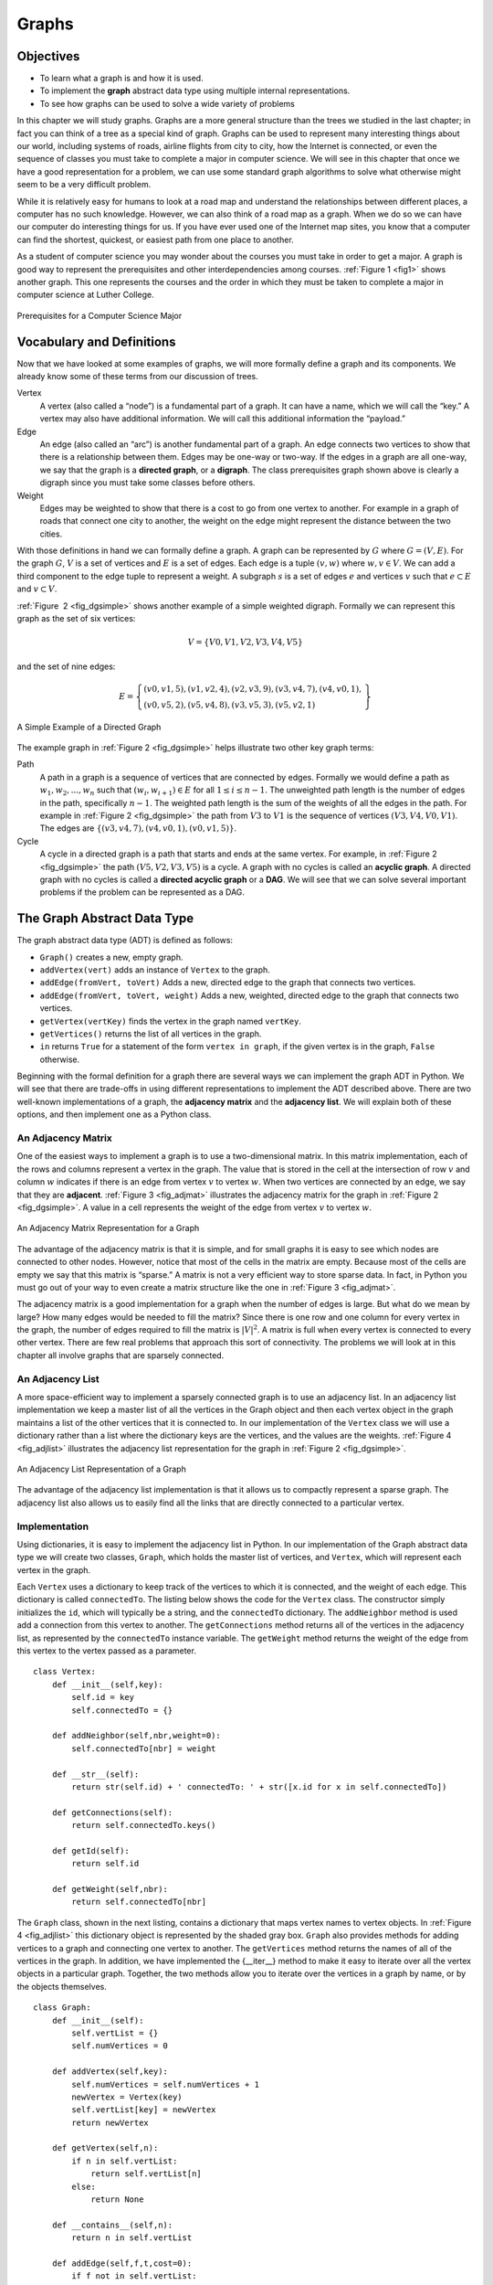 ..  Copyright (C)  Brad Miller, David Ranum
    Permission is granted to copy, distribute and/or modify this document
    under the terms of the GNU Free Documentation License, Version 1.3 or 
    any later version published by the Free Software Foundation; with 
    Invariant Sections being Forward, Prefaces, and Contributor List, 
    no Front-Cover Texts, and no Back-Cover Texts.  A copy of the license
    is included in the section entitled "GNU Free Documentation License".
    
..  shortname:: Graphs
..  description:: Introduction to the graph data structure

Graphs
======


Objectives
----------

-  To learn what a graph is and how it is used.

-  To implement the **graph** abstract data type using multiple internal
   representations.

-  To see how graphs can be used to solve a wide variety of problems

In this chapter we will study graphs. Graphs are a more general
structure than the trees we studied in the last chapter; in fact you can
think of a tree as a special kind of graph. Graphs can be used to
represent many interesting things about our world, including systems of
roads, airline flights from city to city, how the Internet is connected,
or even the sequence of classes you must take to complete a major in
computer science. We will see in this chapter that once we have a good
representation for a problem, we can use some standard graph algorithms
to solve what otherwise might seem to be a very difficult problem.

While it is relatively easy for humans to look at a road map and
understand the relationships between different places, a computer has no
such knowledge. However, we can also think of a road map as a graph.
When we do so we can have our computer do interesting things for us. If
you have ever used one of the Internet map sites, you know that a
computer can find the shortest, quickest, or easiest path from one place
to another.

As a student of computer science you may wonder about the courses you
must take in order to get a major. A graph is good way to represent the
prerequisites and other interdependencies among courses.
:ref:`Figure 1 <fig1>` shows another graph. This one represents the courses
and the order in which they must be taken to complete a major in
computer science at Luther College.

.. _fig1:

.. figure:: Figures/CS-Prereqs.png
    :align: center

    Prerequisites for a Computer Science Major

Vocabulary and Definitions
--------------------------

Now that we have looked at some examples of graphs, we will more
formally define a graph and its components. We already know some of
these terms from our discussion of trees.

Vertex
    A vertex (also called a “node”) is a fundamental part of a graph. It
    can have a name, which we will call the “key.” A vertex may also
    have additional information. We will call this additional
    information the “payload.”

Edge
    An edge (also called an “arc”) is another fundamental part of a
    graph. An edge connects two vertices to show that there is a
    relationship between them. Edges may be one-way or two-way. If the
    edges in a graph are all one-way, we say that the graph is a
    **directed graph**, or a **digraph**. The class prerequisites graph
    shown above is clearly a digraph since you must take some classes
    before others.

Weight
    Edges may be weighted to show that there is a cost to go from one
    vertex to another. For example in a graph of roads that connect one
    city to another, the weight on the edge might represent the distance
    between the two cities.

With those definitions in hand we can formally define a graph. A graph
can be represented by :math:`G` where :math:`G =(V,E)`. For the
graph :math:`G`, :math:`V` is a set of vertices and :math:`E` is a
set of edges. Each edge is a tuple :math:`(v,w)` where
:math:`w,v \in V`. We can add a third component to the edge tuple to
represent a weight. A subgraph :math:`s` is a set of edges :math:`e`
and vertices :math:`v` such that :math:`e \subset E` and
:math:`v \subset V`.

:ref:`Figure  2 <fig_dgsimple>` shows another example of a simple weighted
digraph. Formally we can represent this graph as the set of six
vertices:

.. math::

   V = \left\{ V0,V1,V2,V3,V4,V5 \right\}


and the set of nine edges:

.. math::

   E = \left\{ \begin{array}{l}(v0,v1,5), (v1,v2,4), (v2,v3,9), (v3,v4,7), (v4,v0,1), \\
                (v0,v5,2),(v5,v4,8),(v3,v5,3),(v5,v2,1)
                \end{array} \right\}

..  _fig_dgsimple:

.. figure:: Figures/digraph.png
   :align: center

   A Simple Example of a Directed Graph

The example graph in :ref:`Figure 2 <fig_dgsimple>` helps illustrate two other
key graph terms:

Path
    A path in a graph is a sequence of vertices that are connected by
    edges. Formally we would define a path as
    :math:`w_1, w_2, ..., w_n` such that
    :math:`(w_i, w_{i+1}) \in E` for all :math:`1 \le i \le n-1`.
    The unweighted path length is the number of edges in the path,
    specifically :math:`n-1`. The weighted path length is the sum of
    the weights of all the edges in the path. For example in
    :ref:`Figure 2 <fig_dgsimple>` the path from :math:`V3` to :math:`V1` is
    the sequence of vertices :math:`(V3,V4,V0,V1)`. The edges are
    :math:`\left\{(v3,v4,7),(v4,v0,1),(v0,v1,5) \right\}`.

Cycle
    A cycle in a directed graph is a path that starts and ends at the
    same vertex. For example, in :ref:`Figure 2 <fig_dgsimple>` the path
    :math:`(V5,V2,V3,V5)` is a cycle. A graph with no cycles is called
    an **acyclic graph**. A directed graph with no cycles is called a
    **directed acyclic graph** or a **DAG**. We will see that we can
    solve several important problems if the problem can be represented
    as a DAG.

The Graph Abstract Data Type
----------------------------

The graph abstract data type (ADT) is defined as follows:

-  ``Graph()`` creates a new, empty graph.

-  ``addVertex(vert)`` adds an instance of ``Vertex`` to the graph.

-  ``addEdge(fromVert, toVert)`` Adds a new, directed edge to the graph
   that connects two vertices.

-  ``addEdge(fromVert, toVert, weight)`` Adds a new, weighted, directed
   edge to the graph that connects two vertices.

-  ``getVertex(vertKey)`` finds the vertex in the graph named
   ``vertKey``.

-  ``getVertices()`` returns the list of all vertices in the graph.

-  ``in`` returns ``True`` for a statement of the form
   ``vertex in graph``, if the given vertex is in the graph, ``False``
   otherwise.

Beginning with the formal definition for a graph there are several ways
we can implement the graph ADT in Python. We will see that there are
trade-offs in using different representations to implement the ADT
described above. There are two well-known implementations of a graph,
the **adjacency matrix** and the **adjacency list**. We will explain
both of these options, and then implement one as a Python class.

An Adjacency Matrix
~~~~~~~~~~~~~~~~~~~

One of the easiest ways to implement a graph is to use a two-dimensional
matrix. In this matrix implementation, each of the rows and columns
represent a vertex in the graph. The value that is stored in the cell at
the intersection of row :math:`v` and column :math:`w` indicates if
there is an edge from vertex :math:`v` to vertex :math:`w`. When two
vertices are connected by an edge, we say that they are **adjacent**.
:ref:`Figure 3 <fig_adjmat>` illustrates the adjacency matrix for the graph in
:ref:`Figure 2 <fig_dgsimple>`. A value in a cell represents the weight of the
edge from vertex :math:`v` to vertex :math:`w`.

.. _fig_adjmat:

.. figure:: Figures/adjMat.png
   :align: center

   An Adjacency Matrix Representation for a Graph 

The advantage of the adjacency matrix is that it is simple, and for
small graphs it is easy to see which nodes are connected to other nodes.
However, notice that most of the cells in the matrix are empty. Because
most of the cells are empty we say that this matrix is “sparse.” A
matrix is not a very efficient way to store sparse data. In fact, in
Python you must go out of your way to even create a matrix structure
like the one in :ref:`Figure 3 <fig_adjmat>`.

The adjacency matrix is a good implementation for a graph when the
number of edges is large. But what do we mean by large? How many edges
would be needed to fill the matrix? Since there is one row and one
column for every vertex in the graph, the number of edges required to
fill the matrix is :math:`|V|^2`. A matrix is full when every vertex
is connected to every other vertex. There are few real problems that
approach this sort of connectivity. The problems we will look at in this
chapter all involve graphs that are sparsely connected.

An Adjacency List
~~~~~~~~~~~~~~~~~

A more space-efficient way to implement a sparsely connected graph is to
use an adjacency list. In an adjacency list implementation we keep a
master list of all the vertices in the Graph object and then each vertex
object in the graph maintains a list of the other vertices that it is
connected to. In our implementation of the ``Vertex`` class we will use
a dictionary rather than a list where the dictionary keys are the
vertices, and the values are the weights. :ref:`Figure 4 <fig_adjlist>`
illustrates the adjacency list representation for the graph in
:ref:`Figure 2 <fig_dgsimple>`.

.. _fig_adjlist:

.. figure:: Figures/adjlist.png
   :align: center

   An Adjacency List Representation of a Graph

The advantage of the adjacency list implementation is that it allows us
to compactly represent a sparse graph. The adjacency list also allows us
to easily find all the links that are directly connected to a particular
vertex.

Implementation
~~~~~~~~~~~~~~

Using dictionaries, it is easy to implement the adjacency list in
Python. In our implementation of the Graph abstract data type we will
create two classes, ``Graph``, which holds the master list of vertices,
and ``Vertex``, which will represent each vertex in the graph.

Each ``Vertex`` uses a dictionary to keep track of the vertices to which
it is connected, and the weight of each edge. This dictionary is called
``connectedTo``. The listing below shows the code for the ``Vertex``
class. The constructor simply initializes the ``id``, which will
typically be a string, and the ``connectedTo`` dictionary. The
``addNeighbor`` method is used add a connection from this vertex to
another. The ``getConnections`` method returns all of the vertices in
the adjacency list, as represented by the ``connectedTo`` instance
variable. The ``getWeight`` method returns the weight of the edge from
this vertex to the vertex passed as a parameter.

::

    class Vertex:
        def __init__(self,key):
            self.id = key
            self.connectedTo = {}

        def addNeighbor(self,nbr,weight=0):
            self.connectedTo[nbr] = weight

        def __str__(self):
            return str(self.id) + ' connectedTo: ' + str([x.id for x in self.connectedTo])

        def getConnections(self):
            return self.connectedTo.keys()

        def getId(self):
            return self.id

        def getWeight(self,nbr):
            return self.connectedTo[nbr]

The ``Graph`` class, shown in the next listing, contains a dictionary
that maps vertex names to vertex objects. In :ref:`Figure 4 <fig_adjlist>` this
dictionary object is represented by the shaded gray box. ``Graph`` also
provides methods for adding vertices to a graph and connecting one
vertex to another. The ``getVertices`` method returns the names of all
of the vertices in the graph. In addition, we have implemented the
{\_\_iter\_\_} method to make it easy to iterate over all the vertex
objects in a particular graph. Together, the two methods allow you to
iterate over the vertices in a graph by name, or by the objects
themselves.

::

    class Graph:
        def __init__(self):
            self.vertList = {}
            self.numVertices = 0
            
        def addVertex(self,key):
            self.numVertices = self.numVertices + 1
            newVertex = Vertex(key)
            self.vertList[key] = newVertex
            return newVertex
        
        def getVertex(self,n):
            if n in self.vertList:
                return self.vertList[n]
            else:
                return None

        def __contains__(self,n):
            return n in self.vertList
        
        def addEdge(self,f,t,cost=0):
            if f not in self.vertList:
                nv = self.addVertex(f)
            if t not in self.vertList:
                nv = self.addVertex(t)
            self.vertList[f].addNeighbor(self.vertList[t], cost)
        
        def getVertices(self):
            return self.vertList.keys()
            
        def __iter__(self):
            return iter(self.vertList.values())

Using the ``Graph`` and ``Vertex`` classes just defined, the following
Python session creates the graph in :ref:`Figure 2 <fig_dgsimple>`. First we
create six vertices numbered 0 through 5. Then we display the vertex
dictionary. Notice that for each key 0 through 5 we have created an
instance of a ``Vertex``. Next, we add the edges that connect the
vertices together. Finally, a nested loop verifies that each edge in the
graph is properly stored. You should check the output of the edge list
at the end of this session against :ref:`Figure 2 <fig_dgsimple>`.

::

    >>> g = Graph()
    >>> for i in range(6):
    ...    g.addVertex(i)
    >>> g.vertList
    {0: <adjGraph.Vertex instance at 0x41e18>, 
     1: <adjGraph.Vertex instance at 0x7f2b0>, 
     2: <adjGraph.Vertex instance at 0x7f288>, 
     3: <adjGraph.Vertex instance at 0x7f350>, 
     4: <adjGraph.Vertex instance at 0x7f328>, 
     5: <adjGraph.Vertex instance at 0x7f300>}
    >>> g.addEdge(0,1,5)
    >>> g.addEdge(0,5,2)
    >>> g.addEdge(1,2,4)
    >>> g.addEdge(2,3,9)
    >>> g.addEdge(3,4,7)
    >>> g.addEdge(3,5,3)
    >>> g.addEdge(4,0,1)
    >>> g.addEdge(5,4,8)
    >>> g.addEdge(5,2,1)
    >>> for v in g:
    ...    for w in v.getConnections(): 
    ...        print("( %s , %s )" % (v.getId(), w.getId()))
    ... 
    ( 0 , 5 )
    ( 0 , 1 )
    ( 1 , 2 )
    ( 2 , 3 )
    ( 3 , 4 )
    ( 3 , 5 )
    ( 4 , 0 )
    ( 5 , 4 )
    ( 5 , 2 )

